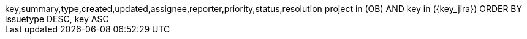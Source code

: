 ﻿[subs=attributes]
++++
<ac:structured-macro ac:name="jira">
<ac:parameter ac:name="columns">key,summary,type,created,updated,assignee,reporter,priority,status,resolution</ac:parameter>
<ac:parameter ac:name="jqlQuery">project in (OB)
AND key in ({key_jira})
ORDER BY issuetype DESC, key ASC</ac:parameter>
</ac:structured-macro>
++++